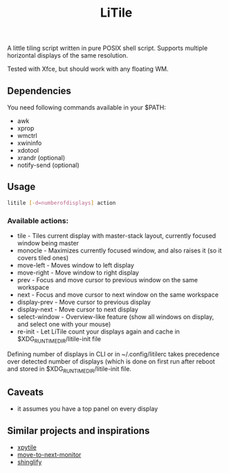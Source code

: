 #+title: LiTile

A little tiling script written in pure POSIX shell script. Supports multiple
horizontal displays of the same resolution.

[[https://imgur.com/d4aFaBu.gif]]

Tested with Xfce, but should work with any floating WM.

** Dependencies
You need following commands available in your $PATH:
- awk
- xprop
- wmctrl
- xwininfo
- xdotool
- xrandr (optional)
- notify-send (optional)

** Usage

#+begin_src sh 
litile [-d=numberofdisplays] action
#+end_src

*** Available actions:
- tile - Tiles current display with master-stack layout, currently focused window being master
- monocle - Maximizes currently focused window, and also raises it (so it covers tiled ones)
- move-left - Moves window to left display
- move-right - Move window to right display
- prev - Focus and move cursor to previous window on the same workspace
- next - Focus and move cursor to next window on the same workspace
- display-prev - Move cursor to previous display
- display-next - Move cursor to next display
- select-window - Overview-like feature (show all windows on display, and select one with your mouse)
- re-init - Let LiTile count your displays again and cache in $XDG_RUNTIME_DIR/litile-init file

Defining number of displays in CLI or in ~/.config/litilerc takes precedence over
detected number of displays (which is done on first run after reboot and stored
in $XDG_RUNTIME_DIR/litile-init file.

** Caveats
- it assumes you have a top panel on every display

** Similar projects and inspirations
- [[https://github.com/jaywilkas/xpytile][xpytile]]
- [[https://github.com/jc00ke/move-to-next-monitor][move-to-next-monitor]]
- [[https://gitlab.com/corthbandt/shinglify][shinglify]]
